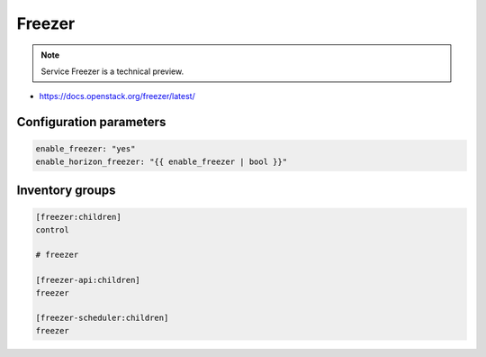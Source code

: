 =======
Freezer
=======

.. note::

  Service Freezer is a technical preview.

* https://docs.openstack.org/freezer/latest/

Configuration parameters
========================

.. code-block:: yaml

   enable_freezer: "yes"
   enable_horizon_freezer: "{{ enable_freezer | bool }}"

Inventory groups
================

.. code-block:: ini

   [freezer:children]
   control

   # freezer

   [freezer-api:children]
   freezer

   [freezer-scheduler:children]
   freezer
